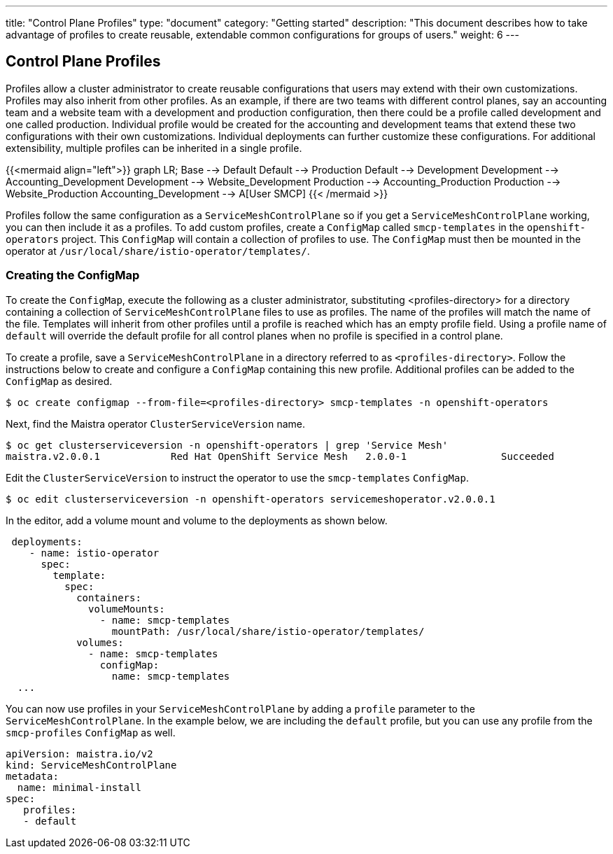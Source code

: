 ---
title: "Control Plane Profiles"
type: "document"
category: "Getting started"
description: "This document describes how to take advantage of profiles to create reusable, extendable common configurations for groups of users."
weight: 6
---

== Control Plane Profiles
Profiles allow a cluster administrator to create reusable configurations that users may extend with their own customizations.
Profiles may also inherit from other profiles. As an example, if there are two teams with different control planes, say an
accounting team and a website team with a development and production configuration, then there could be a profile called development
and one called production.  Individual profile would be created for the accounting and development teams that extend these two configurations with
their own customizations. Individual deployments can further customize these configurations. For additional extensibility, multiple profiles can be inherited in a single profile.

{{<mermaid align="left">}}
graph LR;
    Base --> Default
    Default --> Production
    Default --> Development
    Development --> Accounting_Development
    Development --> Website_Development
    Production --> Accounting_Production
    Production --> Website_Production
      Accounting_Development --> A[User SMCP]
{{< /mermaid >}}

Profiles follow the same configuration as a `ServiceMeshControlPlane` so if you get a `ServiceMeshControlPlane` working, you can then
include it as a profiles. To add custom profiles, create a `ConfigMap` called `smcp-templates` in the `openshift-operators` project.
This `ConfigMap` will contain a collection of profiles to use. The `ConfigMap` must then be mounted in the operator at
`/usr/local/share/istio-operator/templates/`.

=== Creating the ConfigMap
To create the `ConfigMap`, execute the following as a cluster administrator, substituting <profiles-directory> for a directory containing a
collection of `ServiceMeshControlPlane` files to use as profiles. The name of the profiles will match the name of the file. Templates will
inherit from other profiles until a profile is reached which has an empty profile field. Using a profile name of `default` will override the
default profile for all control planes when no profile is specified in a control plane.

To create a profile, save a `ServiceMeshControlPlane` in a directory referred to as `<profiles-directory>`.
Follow the instructions below to create and configure a `ConfigMap` containing this new
profile. Additional profiles can be added to the `ConfigMap` as desired.

----
$ oc create configmap --from-file=<profiles-directory> smcp-templates -n openshift-operators
----

Next, find the Maistra operator `ClusterServiceVersion` name.

----
$ oc get clusterserviceversion -n openshift-operators | grep 'Service Mesh'
maistra.v2.0.0.1            Red Hat OpenShift Service Mesh   2.0.0-1                Succeeded
----

Edit the `ClusterServiceVersion` to instruct the operator to use the `smcp-templates` `ConfigMap`.

----
$ oc edit clusterserviceversion -n openshift-operators servicemeshoperator.v2.0.0.1
----

In the editor, add a volume mount and volume to the deployments as shown below.

[source, yaml]
----
 deployments:
    - name: istio-operator
      spec:
        template:
          spec:
            containers:
              volumeMounts:
                - name: smcp-templates
                  mountPath: /usr/local/share/istio-operator/templates/
            volumes:
              - name: smcp-templates
                configMap:
                  name: smcp-templates
  ...
----

You can now use profiles in your `ServiceMeshControlPlane` by adding a
`profile` parameter to the `ServiceMeshControlPlane`. In the example below,
we are including the `default` profile, but you can use any profile from the
`smcp-profiles` `ConfigMap` as well.

[source, yaml]
----
apiVersion: maistra.io/v2
kind: ServiceMeshControlPlane
metadata:
  name: minimal-install
spec:
   profiles:
   - default
----
